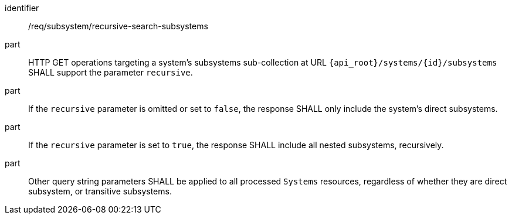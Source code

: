[requirement,model=ogc]
====
[%metadata]
identifier:: /req/subsystem/recursive-search-subsystems

part:: HTTP GET operations targeting a system's subsystems sub-collection at URL `{api_root}/systems/{id}/subsystems` SHALL support the parameter `recursive`.

part:: If the `recursive` parameter is omitted or set to `false`, the response SHALL only include the system's direct subsystems.

part:: If the `recursive` parameter is set to `true`, the response SHALL include all nested subsystems, recursively.

part:: Other query string parameters SHALL be applied to all processed `Systems` resources, regardless of whether they are direct subsystem, or transitive subsystems.
====
